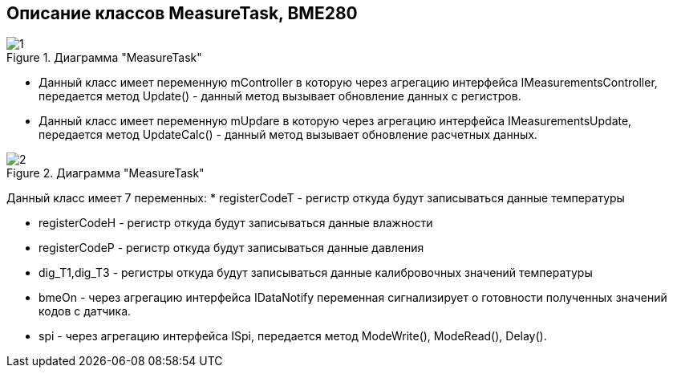 :stem:
== Описание классов MeasureTask, BME280

.Диаграмма "MeasureTask"
image::picter2/1.png[]

* Данный класс имеет переменную mController  в которую через агрегацию интерфейса IMeasurementsController, передается метод Update() - данный метод вызывает обновление данных с регистров.


* Данный класс имеет переменную mUpdare  в которую через агрегацию интерфейса IMeasurementsUpdate, передается метод UpdateCalc() - данный метод вызывает обновление расчетных данных.




.Диаграмма "MeasureTask"
image::picter2/2.png[]

Данный класс имеет 7 переменных:
* registerCodeT - регистр откуда будут записываться данные температуры

* registerCodeH - регистр откуда будут записываться данные влажности

* registerCodeP - регистр откуда будут записываться данные давления

* dig_T1,dig_T3 - регистры откуда будут записываться данные калибровочных значений температуры

* bmeOn - через агрегацию интерфейса IDataNotify переменная сигнализирует о готовности полученных значений кодов с датчика.

* spi - через агрегацию интерфейса ISpi, передается метод ModeWrite(), ModeRead(), Delay().
